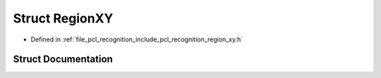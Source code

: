 .. _exhale_struct_structpcl_1_1_region_x_y:

Struct RegionXY
===============

- Defined in :ref:`file_pcl_recognition_include_pcl_recognition_region_xy.h`


Struct Documentation
--------------------


.. doxygenstruct:: pcl::RegionXY
   :members:
   :protected-members:
   :undoc-members: